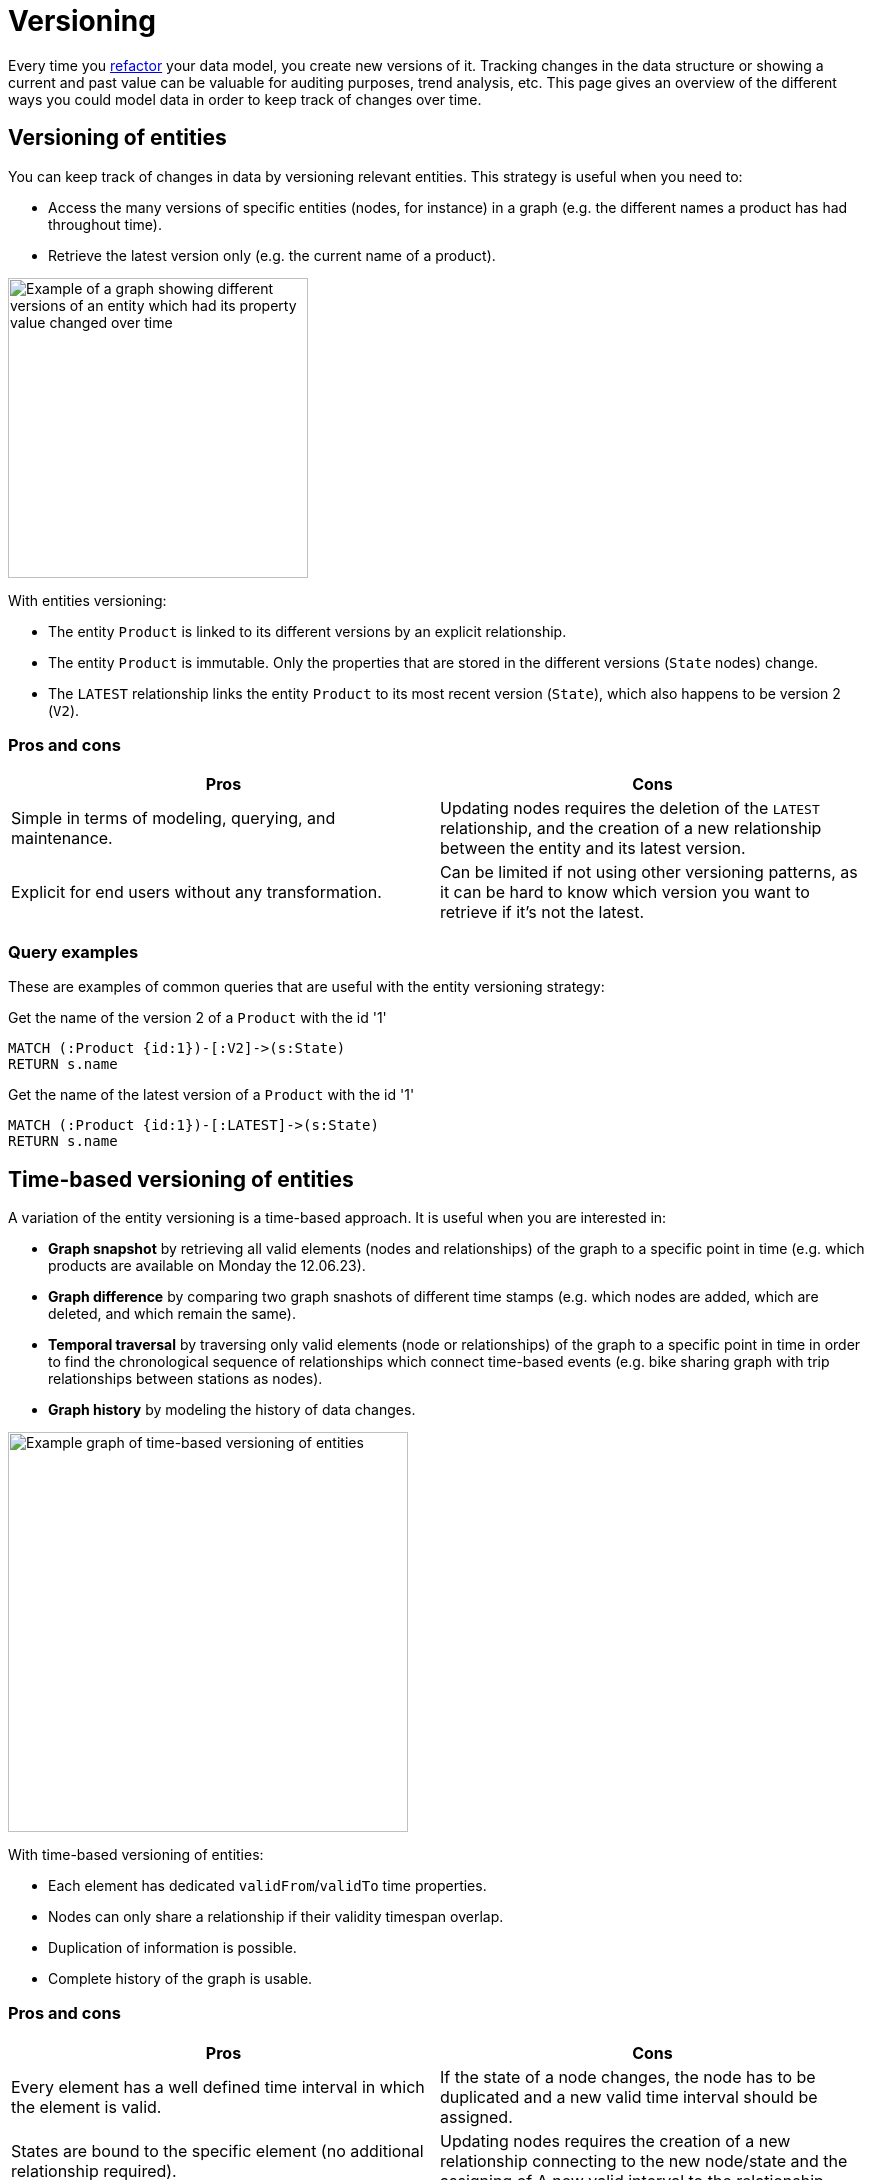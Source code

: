 = Versioning
:description: See what options of graph data model versioning are commonly used in combination with Neo4j.

Every time you xref:data-modeling/graph-model-refactoring.adoc[refactor] your data model, you create new versions of it.
Tracking changes in the data structure or showing a current and past value can be valuable for auditing purposes, trend analysis, etc.
This page gives an overview of the different ways you could model data in order to keep track of changes over time.

== Versioning of entities

You can keep track of changes in data by versioning relevant entities.
This strategy is useful when you need to:

* Access the many versions of specific entities (nodes, for instance) in a graph (e.g. the different names a product has had throughout time).
* Retrieve the latest version only (e.g. the current name of a product).

image::versioned-entities.svg[Example of a graph showing different versions of an entity which had its property value changed over time,width=300,role=popup]

With entities versioning:

* The entity `Product` is linked to its different versions by an explicit relationship.
* The entity `Product` is immutable.
Only the properties that are stored in the different versions (`State` nodes) change.
* The `LATEST` relationship links the entity `Product` to its most recent version (`State`), which also happens to be version 2 (`V2`).

=== Pros and cons

[cols="<,<",options="header"]
|===
| **Pros**
| **Cons** 

| Simple in terms of modeling, querying, and maintenance.
| Updating nodes requires the deletion of the `LATEST` relationship, and the creation of a new relationship between the entity and its latest version.

| Explicit for end users without any transformation.
| Can be limited if not using other versioning patterns, as it can be hard to know which version you want to retrieve if it’s not the latest.
|===

=== Query examples

These are examples of common queries that are useful with the entity versioning strategy:

.Get the name of the version 2 of a `Product` with the id '1'
[source,cypher]
--
MATCH (:Product {id:1})-[:V2]->(s:State)
RETURN s.name
--

.Get the name of the latest version of a `Product` with the id '1'
[source,cypher]
--
MATCH (:Product {id:1})-[:LATEST]->(s:State)
RETURN s.name
--

== Time-based versioning of entities

A variation of the entity versioning is a time-based approach.
It is useful when you are interested in:

* *Graph snapshot* by retrieving all valid elements (nodes and relationships) of the graph to a specific point in time (e.g. which products are available on Monday the 12.06.23).
* *Graph difference* by comparing two graph snashots of different time stamps (e.g. which nodes are added, which are deleted, and which remain the same).
* *Temporal traversal* by traversing only valid elements (node or relationships) of the graph to a specific point in time in order to find the chronological sequence of relationships which connect time-based events (e.g. bike sharing graph with trip relationships between stations as nodes).
* *Graph history* by modeling the history of data changes.

image::time-based-entities.svg[Example graph of time-based versioning of entities,width=400,role=popup]

With time-based versioning of entities:

* Each element has dedicated `validFrom`/`validTo` time properties.
* Nodes can only share a relationship if their validity timespan overlap.
* Duplication of information is possible.
* Complete history of the graph is usable.

=== Pros and cons

[cols="<,<",options="header"]
|===
| **Pros**
| **Cons** 

| Every element has a well defined time interval in which the element is valid.
| If the state of a node changes, the node has to be duplicated and a new valid time interval should be assigned.

| States are bound to the specific element (no additional relationship required).
| Updating nodes requires the creation of a new relationship connecting to the new node/state and the assigning of A new valid interval to the relationship.

| Aggregation of all elements (or only valid ones at a certain time) is possible.
| Duplications of data cannot be avoided.
|===

=== Query examples

These are examples of common queries that are useful with the time-based entity versioning strategy:

.Get the current price of the `Product` Rice Cooker
[source,cypher]
--
MATCH (p:Product)
WHERE p.name = “Rice Cooker” AND p.validTo = ∞
RETURN p.price
--

.Get the price of the `Product` Rice Cooker in November
[source,cypher]
--
MATCH (p:Product)
WHERE p.name = “Rice Cooker”
AND datetime(p.validFrom) <= datetime(“November”) <= datetime(p.validTo)
RETURN p.price
--

.Get the current product catalogue and the prices
[source,cypher]
--
MATCH ()-[r:HAS_PRODUCT]->(p)
WHERE r.validTo = ∞
RETURN p.name, p.price
--

== Linked list

A linked list is another modeling strategy that can be useful when the sequence of objects matters.

Linked lists are useful when:

* The order of events is of interest, e.g. getting the order of transactions executed on a bank account.
* You need the previous and next elements in a list, based on the relationship between them (e.g. what song is the next on a playlist, or undo an action on a text document) are .

image::linked-list-versioning.svg[Example graph showing a linked list model design being used for versioning,width=400,role=popup]

With a linked list:

* The entity `Product` is linked to the first element of the sequence, and can be linked to the last one.
* As with the the xref:#_versioning_of_entities[versioning of entities], the entity `Product` is also immutable here.
* Each element of the sequence is linked to the next one through a `NEXT` relationship.

=== Pros and cons

[cols="<,<",options="header"]
|===
| **Pros**
| **Cons** 

| Efficient by using relationships to get the next/previous element.
| Limited to very specific use cases without using other versioning patterns.

| Simple modeling and maintenance.
| Difficult to find a specific version which is not the first or the last.

| Explicit for end users.
|
|===

=== Query examples

These are examples of common queries that are useful with the linked-list versioning strategy:

.Get the next name of the product named “Professional chair”
[source,cypher]
--
MATCH (:State{name: “Professional chair”})-[:NEXT]->(s:State)
RETURN s.name
--

.Get the previous name of the product with the id '1'
[source,cypher]
--
MATCH (:Product {id:1})-[:LAST]->(:State)<-[:NEXT]-(s:State)
RETURN s.name
--

== Timeline tree

As mentioned in xref:data-modeling/modeling-designs.adoc[Modeling designs], the timeline tree is a common modeling design.
It can be a useful strategy when you want to track change.
In this example, the timeline structure spans from years to days, and the rest of the non-time data nodes are the nodes that contain the important pieces of data in the graph:

image::timeline-tree.svg[Graph with two different timeslines divided in years, months, and days and what purchases are connected to these dates,width=600,role=popup]

=== Query examples

If you want to find all purchases that happened in a given time period, such as every purchase in the month of December 2012, the timeline tree can be navigated from 2012, to December, and then fetch everything from the connected leaf nodes (nodes with no descendants) under that branch:

[source,cypher]
--
MATCH (root:Timeline)-[:IN_YEAR]->(year:Year {value:2012})-[:IN_MONTH]->(month:Month {value:12})
WITH month
MATCH (month)-[:ON_DAY]->(day)
MATCH (purchase:Purchase)-[:OCCURRED]->(day)
RETURN purchase
--

== Combined approach

Some complex use-cases require the combination of one or more of the previously mentioned modeling techniques since each has advantages and disadvantages.

The right combination depends on the specific use-case. 
Factors such as query times and the frequency of transactions should be considered as well.

image::combined-approach.svg[Example graph of a more complex approach to versioning combining timeline tree, versioned entities, and more,width=600,role=popup]

